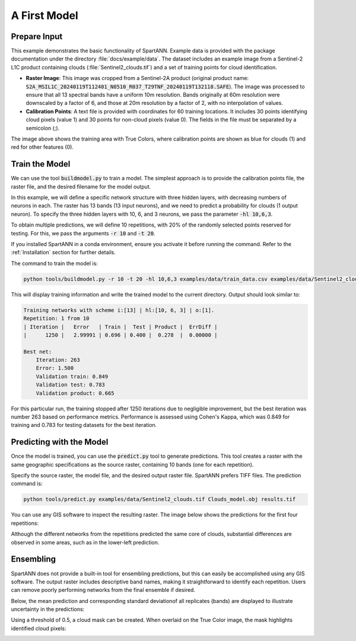.. role:: py(code)
    :language: python

.. role:: bash(code)
    :language: bash

A First Model
=============

Prepare Input
-------------

This example demonstrates the basic functionality of SpartANN. Example data is provided with the package documentation under the directory :file:`docs/example/data`. The dataset includes an example image from a Sentinel-2 L1C product containing clouds (:file:`Sentinel2_clouds.tif`) and a set of training points for cloud identification.

- **Raster Image**:
  This image was cropped from a Sentinel-2A product (original product name: :code:`S2A_MSIL1C_20240119T112401_N0510_R037_T29TNF_20240119T132118.SAFE`). The image was processed to ensure that all 13 spectral bands have a uniform 10m resolution. Bands originally at 60m resolution were downscaled by a factor of 6, and those at 20m resolution by a factor of 2, with no interpolation of values.

- **Calibration Points**:
  A text file is provided with coordinates for 60 training locations. It includes 30 points identifying cloud pixels (value 1) and 30 points for non-cloud pixels (value 0). The fields in the file must be separated by a semicolon (;).

.. image:: assets/raster_with_points.png

The image above shows the training area with True Colors, where calibration points are shown as blue for clouds (1) and red for other features (0).

Train the Model
---------------

We can use the tool :code:`buildmodel.py` to train a model. The simplest approach is to provide the calibration points file, the raster file, and the desired filename for the model output.

In this example, we will define a specific network structure with three hidden layers, with decreasing numbers of neurons in each. The raster has 13 bands (13 input neurons), and we need to predict a probability for clouds (1 output neuron). To specify the three hidden layers with 10, 6, and 3 neurons, we pass the parameter :code:`-hl 10,6,3`.

To obtain multiple predictions, we will define 10 repetitions, with 20% of the randomly selected points reserved for testing. For this, we pass the arguments :code:`-r 10` and :code:`-t 20`.

If you installed SpartANN in a conda environment, ensure you activate it before running the command. Refer to the :ref:`Installation` section for further details.

The command to train the model is:

.. code-block:: bash

   python tools/buildmodel.py -r 10 -t 20 -hl 10,6,3 examples/data/train_data.csv examples/data/Sentinel2_clouds.tif Clouds_model.obj

This will display training information and write the trained model to the current directory. Output should look similar to:

.. code-block:: text

   Training networks with scheme i:[13] | hl:[10, 6, 3] | o:[1].
   Repetition: 1 from 10
   | Iteration |   Error   | Train |  Test | Product |  ErrDiff |
   |      1250 |   2.99991 | 0.696 | 0.400 |  0.278  |  0.00000 |

   Best net:
       Iteration: 263
       Error: 1.500
       Validation train: 0.849
       Validation test: 0.783
       Validation product: 0.665

For this particular run, the training stopped after 1250 iterations due to negligible improvement, but the best iteration was number 263 based on performance metrics. Performance is assessed using Cohen's Kappa, which was 0.849 for training and 0.783 for testing datasets for the best iteration.

Predicting with the Model
-------------------------

Once the model is trained, you can use the :code:`predict.py` tool to generate predictions. This tool creates a raster with the same geographic specifications as the source raster, containing 10 bands (one for each repetition).

Specify the source raster, the model file, and the desired output raster file. SpartANN prefers TIFF files. The prediction command is:

.. code-block:: bash

   python tools/predict.py examples/data/Sentinel2_clouds.tif Clouds_model.obj results.tif

You can use any GIS software to inspect the resulting raster. The image below shows the predictions for the first four repetitions:

.. image:: assets/predictions.png

Although the different networks from the repetitions predicted the same core of clouds, substantial differences are observed in some areas, such as in the lower-left prediction.

Ensembling
----------

SpartANN does not provide a built-in tool for ensembling predictions, but this can easily be accomplished using any GIS software. The output raster includes descriptive band names, making it straightforward to identify each repetition. Users can remove poorly performing networks from the final ensemble if desired.

Below, the mean prediction and corresponding standard deviationof all replicates (bands) are displayed to illustrate uncertainty in the predictions:

.. image:: assets/ensemble.png

Using a threshold of 0.5, a cloud mask can be created. When overlaid on the True Color image, the mask highlights identified cloud pixels:

.. image:: assets/predicted_clouds.png

